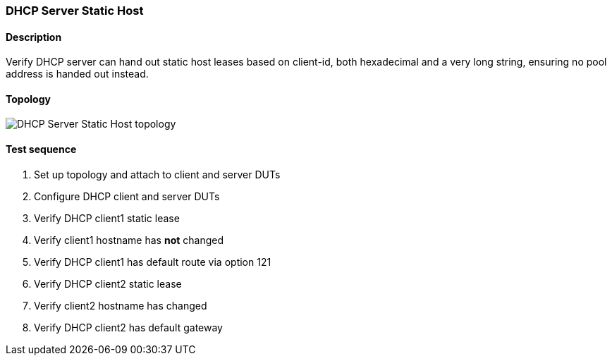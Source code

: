 === DHCP Server Static Host
==== Description
Verify DHCP server can hand out static host leases based on client-id,
both hexadecimal and a very long string, ensuring no pool address is
handed out instead.

==== Topology
ifdef::topdoc[]
image::{topdoc}../../test/case/infix_dhcp/server_host/topology.svg[DHCP Server Static Host topology]
endif::topdoc[]
ifndef::topdoc[]
ifdef::testgroup[]
image::server_host/topology.svg[DHCP Server Static Host topology]
endif::testgroup[]
ifndef::testgroup[]
image::topology.svg[DHCP Server Static Host topology]
endif::testgroup[]
endif::topdoc[]
==== Test sequence
. Set up topology and attach to client and server DUTs
. Configure DHCP client and server DUTs
. Verify DHCP client1 static lease
. Verify client1 hostname has *not* changed
. Verify DHCP client1 has default route via option 121
. Verify DHCP client2 static lease
. Verify client2 hostname has changed
. Verify DHCP client2 has default gateway


<<<

